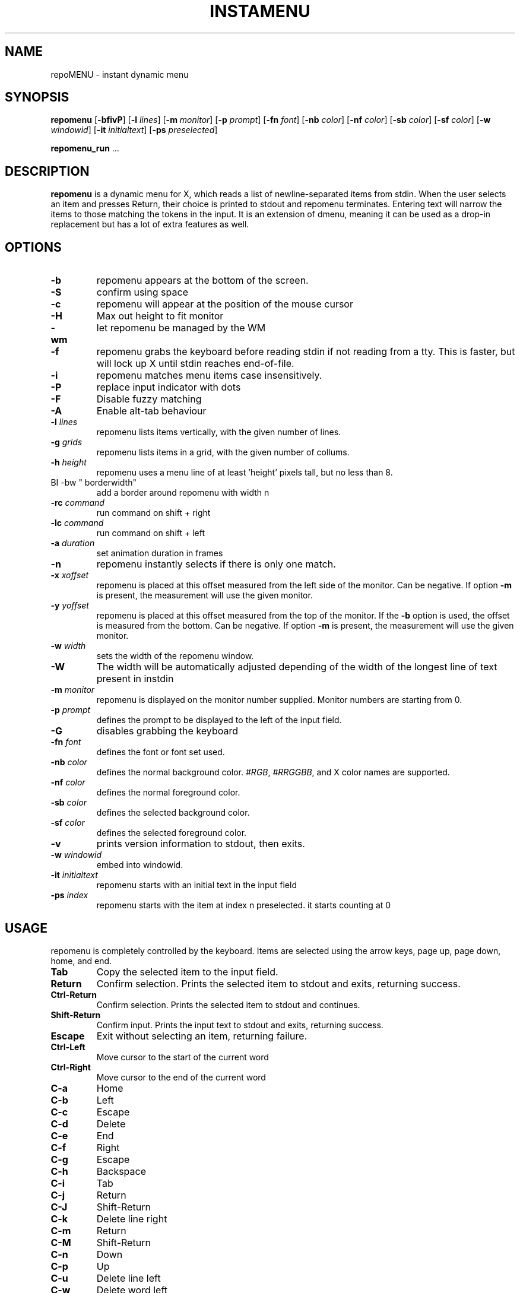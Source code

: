 .TH INSTAMENU 1 repomenu\-VERSION
.SH NAME
repoMENU \- instant dynamic menu
.SH SYNOPSIS
.B repomenu
.RB [ \-bfivP ]
.RB [ \-l
.IR lines ]
.RB [ \-m
.IR monitor ]
.RB [ \-p
.IR prompt ]
.RB [ \-fn
.IR font ]
.RB [ \-nb
.IR color ]
.RB [ \-nf
.IR color ]
.RB [ \-sb
.IR color ]
.RB [ \-sf
.IR color ]
.RB [ \-w
.IR windowid ]
.RB [ \-it
.IR initialtext ]
.RB [ \-ps
.IR preselected ]
.P
.BR repomenu_run " ..."
.SH DESCRIPTION
.B repomenu
is a dynamic menu for X, which reads a list of newline\-separated items from
stdin.  When the user selects an item and presses Return, their choice is printed
to stdout and repomenu terminates.  Entering text will narrow the items to those
matching the tokens in the input.  It is an extension of dmenu, meaning it can be 
used as a drop-in replacement but has a lot of extra features as well. 
.P
.SH OPTIONS
.TP
.B \-b
repomenu appears at the bottom of the screen.
.TP
.B \-S
confirm using space
.TP
.B \-c
repomenu will appear at the position of the mouse cursor
.TP
.B \-H
Max out height to fit monitor
.TP
.B \-wm
let repomenu be managed by the WM
.TP
.B \-f
repomenu grabs the keyboard before reading stdin if not reading from a tty. This
is faster, but will lock up X until stdin reaches end\-of\-file.
.TP
.B \-i
repomenu matches menu items case insensitively.
.TP
.B \-P
replace input indicator with dots
.TP
.B \-F
Disable fuzzy matching
.TP
.B \-A
Enable alt-tab behaviour
.TP
.BI \-l " lines"
repomenu lists items vertically, with the given number of lines.
.TP
.BI \-g " grids"
repomenu lists items in a grid, with the given number of collums.
.TP
.BI \-h " height"
repomenu uses a menu line of at least 'height' pixels tall, but no less than 8.
.TP
BI \-bw " borderwidth"
add a border around repomenu with width n
.TP
.BI \-rc " command"
run command on shift + right
.TP
.BI \-lc " command"
run command on shift + left
.TP
.BI \-a " duration"
set animation duration in frames
.TP
.B \-n
repomenu instantly selects if there is only one match.
.TP
.BI \-x " xoffset"
repomenu is placed at this offset measured from the left side of the monitor.
Can be negative.
If option
.B \-m
is present, the measurement will use the given monitor.
.TP
.BI \-y " yoffset"
repomenu is placed at this offset measured from the top of the monitor.  If the
.B \-b
option is used, the offset is measured from the bottom.  Can be negative.
If option
.B \-m
is present, the measurement will use the given monitor.
.TP
.BI \-w " width"
sets the width of the repomenu window.
.TP
.B \-W
The width will be automatically adjusted depending of the width of the longest line of text present in instdin
.TP
.BI \-m " monitor"
repomenu is displayed on the monitor number supplied. Monitor numbers are starting
from 0.
.TP
.BI \-p " prompt"
defines the prompt to be displayed to the left of the input field.
.TP
.BI \-G
disables grabbing the keyboard
.TP
.BI \-fn " font"
defines the font or font set used.
.TP
.BI \-nb " color"
defines the normal background color.
.IR #RGB ,
.IR #RRGGBB ,
and X color names are supported.
.TP
.BI \-nf " color"
defines the normal foreground color.
.TP
.BI \-sb " color"
defines the selected background color.
.TP
.BI \-sf " color"
defines the selected foreground color.
.TP
.B \-v
prints version information to stdout, then exits.
.TP
.BI \-w " windowid"
embed into windowid.
.TP
.BI \-it " initialtext"
repomenu starts with an initial text in the input field
.TP
.BI \-ps " index"
repomenu starts with the item at index n preselected. it starts counting at 0
.SH USAGE
repomenu is completely controlled by the keyboard.  Items are selected using the
arrow keys, page up, page down, home, and end.
.TP
.B Tab
Copy the selected item to the input field.
.TP
.B Return
Confirm selection.  Prints the selected item to stdout and exits, returning
success.
.TP
.B Ctrl-Return
Confirm selection.  Prints the selected item to stdout and continues.
.TP
.B Shift\-Return
Confirm input.  Prints the input text to stdout and exits, returning success.
.TP
.B Escape
Exit without selecting an item, returning failure.
.TP
.B Ctrl-Left
Move cursor to the start of the current word
.TP
.B Ctrl-Right
Move cursor to the end of the current word
.TP
.B C\-a
Home
.TP
.B C\-b
Left
.TP
.B C\-c
Escape
.TP
.B C\-d
Delete
.TP
.B C\-e
End
.TP
.B C\-f
Right
.TP
.B C\-g
Escape
.TP
.B C\-h
Backspace
.TP
.B C\-i
Tab
.TP
.B C\-j
Return
.TP
.B C\-J
Shift-Return
.TP
.B C\-k
Delete line right
.TP
.B C\-m
Return
.TP
.B C\-M
Shift-Return
.TP
.B C\-n
Down
.TP
.B C\-p
Up
.TP
.B C\-u
Delete line left
.TP
.B C\-w
Delete word left
.TP
.B C\-y
Paste from primary X selection
.TP
.B C\-Y
Paste from X clipboard
.TP
.B M\-b
Move cursor to the start of the current word
.TP
.B M\-f
Move cursor to the end of the current word
.TP
.B M\-g
Home
.TP
.B M\-G
End
.TP
.B M\-h
Up
.TP
.B M\-j
Page down
.TP
.B M\-k
Page up
.TP
.B M\-l
Down
.SH SEE ALSO
.IR itest (1)
